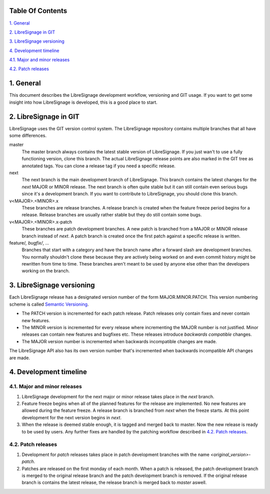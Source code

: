 
Table Of Contents
-----------------

`1. General`_

`2. LibreSignage in GIT`_

`3. LibreSignage versioning`_

`4. Development timeline`_

`4.1. Major and minor releases`_

`4.2. Patch releases`_

1. General
----------

This document describes the LibreSignage development workflow,
versioning and GIT usage. If you want to get some insight into
how LibreSignage is developed, this is a good place to start.

2. LibreSignage in GIT
----------------------

LibreSignage uses the GIT version control system. The LibreSignage
repository contains multiple branches that all have some differences.

master
  The master branch always contains the latest stable version of
  LibreSignage. If you just wan't to use a fully functioning version,
  clone this branch. The actual LibreSignage release points are also
  marked in the GIT tree as annotated tags. You can clone a release
  tag if you need a specific release.

next
  The next branch is the main development branch of LibreSignage.
  This branch contains the latest changes for the *next* MAJOR or
  MINOR release. The next branch is often quite stable but it can
  still contain even serious bugs since it's a development branch.
  If you want to contribute to LibreSignage, you should clone this
  branch.

v<MAJOR>.<MINOR>.x
  These branches are release branches. A release branch is created
  when the feature freeze period begins for a release. Release branches
  are usually rather stable but they do still contain some bugs.

v<MAJOR>.<MINOR>.x-patch
  These branches are patch development branches. A new patch is branched
  from a MAJOR or MINOR release branch instead of *next*. A patch branch
  is created once the first patch against a specific release is written.

feature/*, bugfix/*, ...
  Branches that start with a category and have the branch name after
  a forward slash are development branches. You normally shouldn't
  clone these because they are actively being worked on and even
  commit history might be rewritten from time to time. These branches
  aren't meant to be used by anyone else other than the developers
  working on the branch.

3. LibreSignage versioning
--------------------------

Each LibreSignage release has a designated version number of the
form MAJOR.MINOR.PATCH. This version numbering scheme is called
`Semantic Versioning <https://semver.org/>`_.

* The PATCH version is incremented for each patch release. Patch
  releases only contain fixes and never contain new features.
* The MINOR version is incremented for every release where
  incrementing the MAJOR number is not justified. Minor releases
  can contain new features and bugfixes etc. These releases
  introduce *backwards compatible* changes.
* The MAJOR version number is incremented when backwards incompatible
  changes are made.

The LibreSignage API also has its own version number that's incremented
when backwards incompatible API changes are made.

4. Development timeline
-----------------------

4.1. Major and minor releases
+++++++++++++++++++++++++++++

1. LibreSignage development for the next major or minor release takes
   place in the *next* branch.
2. Feature freeze begins when all of the planned features for the release
   are implemented. No new features are allowed during the feature freeze.
   A release branch is branched from *next* when the freeze starts. At
   this point development for the next version begins in *next*.
3. When the release is deemed stable enough, it is tagged and merged back
   to master. Now the new release is ready to be used by users. Any
   further fixes are handled by the patching workflow described in
   `4.2. Patch releases`_.

4.2. Patch releases
+++++++++++++++++++

1. Development for *patch* releases takes place in patch development
   branches with the name *<original_version>-patch*.
2. Patches are released on the first monday of each month. When a patch
   is released, the patch development branch is merged to the original
   release branch and the patch development branch is removed. If the
   original release branch is contains the latest release, the release
   branch is merged back to *master* aswell.
